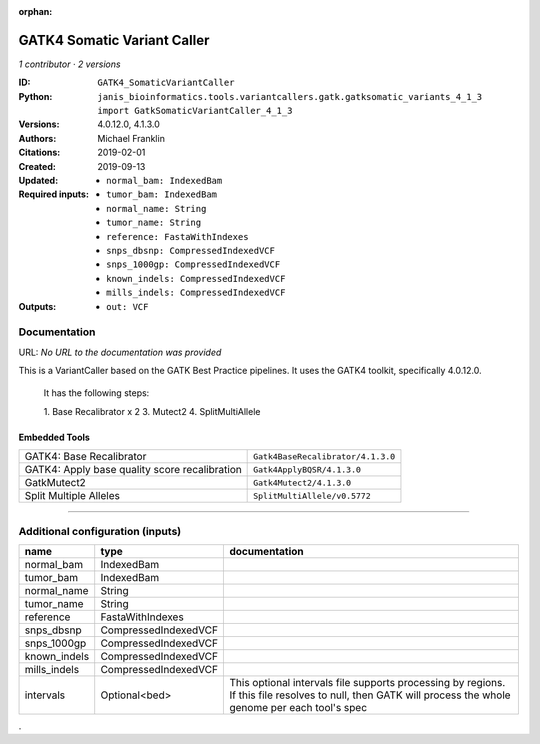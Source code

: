:orphan:

GATK4 Somatic Variant Caller
=========================================================

*1 contributor · 2 versions*

:ID: ``GATK4_SomaticVariantCaller``
:Python: ``janis_bioinformatics.tools.variantcallers.gatk.gatksomatic_variants_4_1_3 import GatkSomaticVariantCaller_4_1_3``
:Versions: 4.0.12.0, 4.1.3.0
:Authors: Michael Franklin
:Citations: 
:Created: 2019-02-01
:Updated: 2019-09-13
:Required inputs:
   - ``normal_bam: IndexedBam``

   - ``tumor_bam: IndexedBam``

   - ``normal_name: String``

   - ``tumor_name: String``

   - ``reference: FastaWithIndexes``

   - ``snps_dbsnp: CompressedIndexedVCF``

   - ``snps_1000gp: CompressedIndexedVCF``

   - ``known_indels: CompressedIndexedVCF``

   - ``mills_indels: CompressedIndexedVCF``
:Outputs: 
   - ``out: VCF``

Documentation
-------------

URL: *No URL to the documentation was provided*

This is a VariantCaller based on the GATK Best Practice pipelines. It uses the GATK4 toolkit, specifically 4.0.12.0.

        It has the following steps:

        1. Base Recalibrator x 2
        3. Mutect2
        4. SplitMultiAllele

Embedded Tools
***************

=============================================  =================================
GATK4: Base Recalibrator                       ``Gatk4BaseRecalibrator/4.1.3.0``
GATK4: Apply base quality score recalibration  ``Gatk4ApplyBQSR/4.1.3.0``
GatkMutect2                                    ``Gatk4Mutect2/4.1.3.0``
Split Multiple Alleles                         ``SplitMultiAllele/v0.5772``
=============================================  =================================

------

Additional configuration (inputs)
---------------------------------

============  ====================  ========================================================================================================================================================
name          type                  documentation
============  ====================  ========================================================================================================================================================
normal_bam    IndexedBam
tumor_bam     IndexedBam
normal_name   String
tumor_name    String
reference     FastaWithIndexes
snps_dbsnp    CompressedIndexedVCF
snps_1000gp   CompressedIndexedVCF
known_indels  CompressedIndexedVCF
mills_indels  CompressedIndexedVCF
intervals     Optional<bed>         This optional intervals file supports processing by regions. If this file resolves to null, then GATK will process the whole genome per each tool's spec
============  ====================  ========================================================================================================================================================

.
